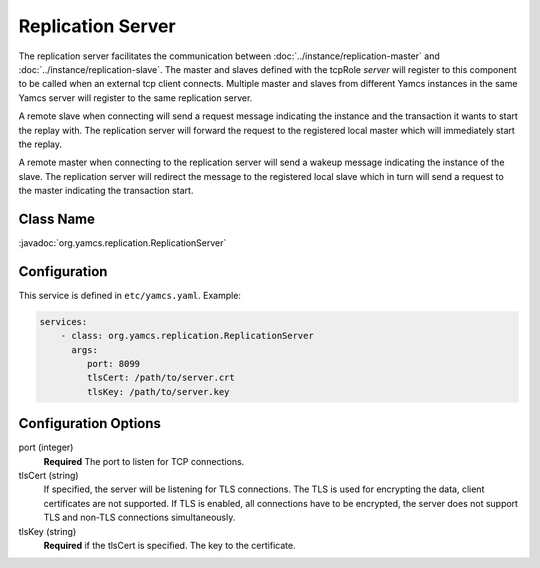 Replication Server
==================


The replication server facilitates the communication between :doc:`../instance/replication-master` and :doc:`../instance/replication-slave`. The master and slaves defined with the tcpRole `server` will register to this component to be called when an external tcp client connects. Multiple master and slaves from different Yamcs instances in the same Yamcs server will register to the same replication server.

A remote slave when connecting will send a request message indicating the instance and the transaction it wants to start the replay with. The replication server will forward the request to the registered local master which will immediately start the replay.

A remote master when connecting to the replication server will send a wakeup message indicating the instance of the slave. The replication server will redirect the message to the registered local slave which in turn will send a request to the master indicating the transaction start.



Class Name
----------

:javadoc:`org.yamcs.replication.ReplicationServer`


Configuration
-------------

This service is defined in ``etc/yamcs.yaml``. Example:

.. code-block:: yaml

  services:
      - class: org.yamcs.replication.ReplicationServer
        args:
           port: 8099
           tlsCert: /path/to/server.crt
           tlsKey: /path/to/server.key

              
Configuration Options
---------------------

port  (integer)
    **Required** The port to listen for TCP connections.               

tlsCert (string)
    If specified, the server will be listening for TLS connections. The TLS is used for encrypting the data, client certificates are not supported. If TLS is enabled, all connections have to be encrypted, the server does not support TLS and non-TLS connections simultaneously.

tlsKey (string)
    **Required** if the tlsCert is specified. The key to the certificate.
